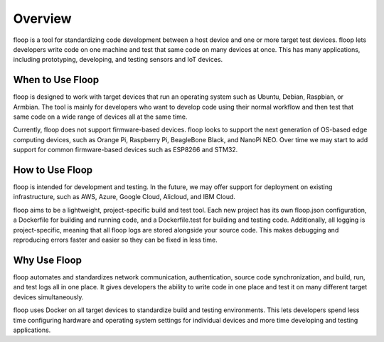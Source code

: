 .. _intro-overview:

========
Overview
========
floop is a tool for standardizing code development between a host device and one or more target test devices. floop lets developers write code on one machine and test that same code on many devices at once. This has many applications, including prototyping, developing, and testing sensors and IoT devices.

.. image:: ../img/host_target.png

When to Use Floop
=================
floop is designed to work with target devices that run an operating system such as Ubuntu, Debian, Raspbian, or Armbian. The tool is mainly for developers who want to develop code using their normal workflow and then test that same code on a wide range of devices all at the same time. 

Currently, floop does not support firmware-based devices. floop looks to support the next generation of OS-based edge computing devices, such as Orange Pi, Raspberry Pi, BeagleBone Black, and NanoPi NEO. Over time we may start to add support for common firmware-based devices such as ESP8266 and STM32. 

How to Use Floop
================
floop is intended for development and testing. In the future, we may offer support for deployment on existing infrastructure, such as AWS, Azure, Google Cloud, Alicloud, and IBM Cloud.

floop aims to be a lightweight, project-specific build and test tool. Each new project has its own floop.json configuration, a Dockerfile for building and running code, and a Dockerfile.test for building and testing code. Additionally, all logging is project-specific, meaning that all floop logs are stored alongside your source code. This makes debugging and reproducing errors faster and easier so they can be fixed in less time.

Why Use Floop
================
floop automates and standardizes network communication, authentication, source code synchronization, and build, run, and test logs all in one place. It gives developers the ability to write code in one place and test it on many different target devices simultaneously.

floop uses Docker on all target devices to standardize build and testing environments. This lets developers spend less time configuring hardware and operating system settings for individual devices and more time developing and testing applications.
